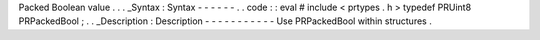 Packed
Boolean
value
.
.
.
_Syntax
:
Syntax
-
-
-
-
-
-
.
.
code
:
:
eval
#
include
<
prtypes
.
h
>
typedef
PRUint8
PRPackedBool
;
.
.
_Description
:
Description
-
-
-
-
-
-
-
-
-
-
-
Use
PRPackedBool
within
structures
.
